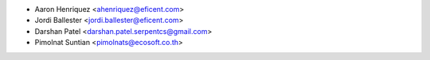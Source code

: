 * Aaron Henriquez <ahenriquez@eficent.com>
* Jordi Ballester <jordi.ballester@eficent.com>
* Darshan Patel <darshan.patel.serpentcs@gmail.com>
* Pimolnat Suntian <pimolnats@ecosoft.co.th>
